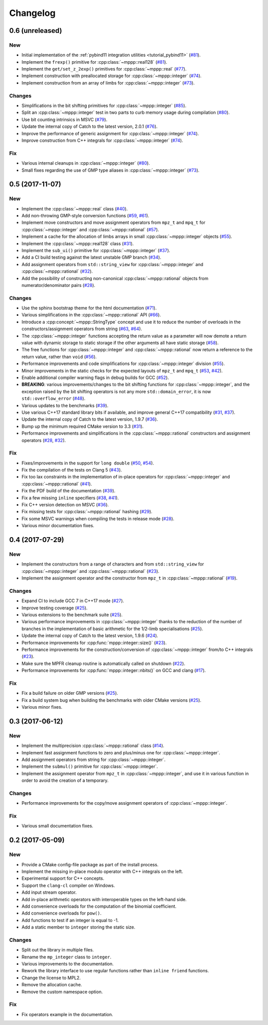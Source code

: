 Changelog
=========

0.6 (unreleased)
----------------

New
~~~

- Initial implementation of the :ref:`pybind11 integration utilities <tutorial_pybind11>` (`#81 <https://github.com/bluescarni/mppp/pull/81>`__).

- Implement the ``frexp()`` primitive for :cpp:class:`~mppp::real128` (`#81 <https://github.com/bluescarni/mppp/pull/81>`__).

- Implement the ``get/set_z_2exp()`` primitives for :cpp:class:`~mppp::real` (`#77 <https://github.com/bluescarni/mppp/pull/77>`__).

- Implement construction with preallocated storage for :cpp:class:`~mppp::integer` (`#74 <https://github.com/bluescarni/mppp/pull/74>`__).

- Implement construction from an array of limbs for :cpp:class:`~mppp::integer` (`#73 <https://github.com/bluescarni/mppp/pull/73>`__).

Changes
~~~~~~~

- Simplifications in the bit shifting primitives for :cpp:class:`~mppp::integer` (`#85 <https://github.com/bluescarni/mppp/pull/85>`__).

- Split an :cpp:class:`~mppp::integer` test in two parts to curb memory usage during compilation (`#80 <https://github.com/bluescarni/mppp/pull/80>`__).

- Use bit counting intrinsics in MSVC (`#79 <https://github.com/bluescarni/mppp/pull/79>`__).

- Update the internal copy of Catch to the latest version, 2.0.1 (`#76 <https://github.com/bluescarni/mppp/pull/76>`__).

- Improve the performance of generic assignment for :cpp:class:`~mppp::integer` (`#74 <https://github.com/bluescarni/mppp/pull/74>`__).

- Improve construction from C++ integrals for :cpp:class:`~mppp::integer` (`#74 <https://github.com/bluescarni/mppp/pull/74>`__).

Fix
~~~

- Various internal cleanups in :cpp:class:`~mppp::integer` (`#80 <https://github.com/bluescarni/mppp/pull/80>`__).

- Small fixes regarding the use of GMP type aliases in :cpp:class:`~mppp::integer` (`#73 <https://github.com/bluescarni/mppp/pull/73>`__).

0.5 (2017-11-07)
----------------

New
~~~

- Implement the :cpp:class:`~mppp::real` class (`#40 <https://github.com/bluescarni/mppp/pull/40>`__).

- Add non-throwing GMP-style conversion functions (`#59 <https://github.com/bluescarni/mppp/pull/59>`__,
  `#61 <https://github.com/bluescarni/mppp/pull/61>`__).

- Implement move constructors and move assignment operators from ``mpz_t`` and ``mpq_t`` for :cpp:class:`~mppp::integer`
  and :cpp:class:`~mppp::rational` (`#57 <https://github.com/bluescarni/mppp/pull/57>`__).

- Implement a cache for the allocation of limbs arrays in small :cpp:class:`~mppp::integer` objects
  (`#55 <https://github.com/bluescarni/mppp/pull/55>`__).

- Implement the :cpp:class:`~mppp::real128` class (`#31 <https://github.com/bluescarni/mppp/pull/31>`__).

- Implement the ``sub_ui()`` primitive for :cpp:class:`~mppp::integer` (`#37 <https://github.com/bluescarni/mppp/pull/37>`__).

- Add a CI build testing against the latest unstable GMP branch (`#34 <https://github.com/bluescarni/mppp/pull/34>`__).

- Add assignment operators from ``std::string_view`` for :cpp:class:`~mppp::integer` and :cpp:class:`~mppp::rational`
  (`#32 <https://github.com/bluescarni/mppp/pull/32>`__).

- Add the possibility of constructing non-canonical :cpp:class:`~mppp::rational` objects from numerator/denominator pairs
  (`#28 <https://github.com/bluescarni/mppp/pull/28>`__).

Changes
~~~~~~~

- Use the sphinx bootstrap theme for the html documentation (`#71 <https://github.com/bluescarni/mppp/pull/71>`__).

- Various simplifications in the :cpp:class:`~mppp::rational` API (`#66 <https://github.com/bluescarni/mppp/pull/66>`__).

- Introduce a :cpp:concept:`~mppp::StringType` concept and use it to reduce the number of overloads in the
  constructors/assignment operators from string (`#63 <https://github.com/bluescarni/mppp/pull/63>`__,
  `#64 <https://github.com/bluescarni/mppp/pull/64>`__).

- The :cpp:class:`~mppp::integer` functions accepting the return value as a parameter will now
  demote a return value with dynamic storage to static storage if the other arguments all have static storage
  (`#58 <https://github.com/bluescarni/mppp/pull/58>`__).

- The free functions for :cpp:class:`~mppp::integer` and :cpp:class:`~mppp::rational` now return a reference
  to the return value, rather than ``void`` (`#56 <https://github.com/bluescarni/mppp/pull/56>`__).

- Performance improvements and code simplifications for :cpp:class:`~mppp::integer` division
  (`#55 <https://github.com/bluescarni/mppp/pull/55>`__).

- Minor improvements in the static checks for the expected layouts of ``mpz_t`` and ``mpq_t``
  (`#53 <https://github.com/bluescarni/mppp/pull/53>`__, `#42 <https://github.com/bluescarni/mppp/pull/42>`__).

- Enable additional compiler warning flags in debug builds for GCC (`#52 <https://github.com/bluescarni/mppp/pull/52>`__).

- **BREAKING**: various improvements/changes to the bit shifting functions for :cpp:class:`~mppp::integer`,
  and the exception raised by the bit shifting operators is not any more
  ``std::domain_error``, it is now ``std::overflow_error`` (`#48 <https://github.com/bluescarni/mppp/pull/48>`__).

- Various updates to the benchmarks (`#39 <https://github.com/bluescarni/mppp/pull/39>`__).

- Use various C++17 standard library bits if available, and improve general C++17 compatibility
  (`#31 <https://github.com/bluescarni/mppp/pull/31>`__, `#37 <https://github.com/bluescarni/mppp/pull/37>`__).

- Update the internal copy of Catch to the latest version, 1.9.7 (`#36 <https://github.com/bluescarni/mppp/pull/36>`__).

- Bump up the minimum required CMake version to 3.3 (`#31 <https://github.com/bluescarni/mppp/pull/31>`__).

- Performance improvements and simplifications in the :cpp:class:`~mppp::rational` constructors and assignment operators
  (`#28 <https://github.com/bluescarni/mppp/pull/28>`__, `#32 <https://github.com/bluescarni/mppp/pull/32>`__).

Fix
~~~

- Fixes/improvements in the support for ``long double`` (`#50 <https://github.com/bluescarni/mppp/pull/50>`__,
  `#54 <https://github.com/bluescarni/mppp/pull/54>`__).

- Fix the compilation of the tests on Clang 5 (`#43 <https://github.com/bluescarni/mppp/pull/43>`__).

- Fix too lax constraints in the implementation of in-place operators for :cpp:class:`~mppp::integer` and
  :cpp:class:`~mppp::rational` (`#41 <https://github.com/bluescarni/mppp/pull/41>`__).

- Fix the PDF build of the documentation (`#39 <https://github.com/bluescarni/mppp/pull/39>`__).

- Fix a few missing ``inline`` specifiers (`#38 <https://github.com/bluescarni/mppp/pull/38>`__, `#41 <https://github.com/bluescarni/mppp/pull/41>`__).

- Fix C++ version detection on MSVC (`#36 <https://github.com/bluescarni/mppp/pull/36>`__).

- Fix missing tests for :cpp:class:`~mppp::rational` hashing (`#29 <https://github.com/bluescarni/mppp/pull/29>`__).

- Fix some MSVC warnings when compiling the tests in release mode (`#28 <https://github.com/bluescarni/mppp/pull/28>`__).

- Various minor documentation fixes.

0.4 (2017-07-29)
----------------

New
~~~

- Implement the constructors from a range of characters and from ``std::string_view`` for :cpp:class:`~mppp::integer`
  and :cpp:class:`~mppp::rational` (`#23 <https://github.com/bluescarni/mppp/pull/23>`__).

- Implement the assignment operator and the constructor from ``mpz_t`` in :cpp:class:`~mppp::rational`
  (`#19 <https://github.com/bluescarni/mppp/pull/19>`__).

Changes
~~~~~~~

- Expand CI to include GCC 7 in C++17 mode (`#27 <https://github.com/bluescarni/mppp/pull/27>`__).

- Improve testing coverage (`#25 <https://github.com/bluescarni/mppp/pull/25>`__).

- Various extensions to the benchmark suite (`#25 <https://github.com/bluescarni/mppp/pull/25>`__).

- Various performance improvements in :cpp:class:`~mppp::integer` thanks to the reduction of the number of branches
  in the implementation of basic arithmetic for the 1/2-limb specialisations (`#25 <https://github.com/bluescarni/mppp/pull/25>`__).

- Update the internal copy of Catch to the latest version, 1.9.6 (`#24 <https://github.com/bluescarni/mppp/pull/24>`__).

- Performance improvements for :cpp:func:`mppp::integer::size()` (`#23 <https://github.com/bluescarni/mppp/pull/23>`__).

- Performance improvements for the construction/conversion of :cpp:class:`~mppp::integer` from/to C++ integrals
  (`#23 <https://github.com/bluescarni/mppp/pull/23>`__).

- Make sure the MPFR cleanup routine is automatically called on shutdown (`#22 <https://github.com/bluescarni/mppp/pull/22>`__).

- Performance improvements for :cpp:func:`mppp::integer::nbits()` on GCC and clang (`#17 <https://github.com/bluescarni/mppp/pull/17>`__).

Fix
~~~

- Fix a build failure on older GMP versions (`#25 <https://github.com/bluescarni/mppp/pull/25>`__).

- Fix a build system bug when building the benchmarks with older CMake versions (`#25 <https://github.com/bluescarni/mppp/pull/25>`__).

- Various minor fixes.

0.3 (2017-06-12)
----------------

New
~~~

- Implement the multiprecision :cpp:class:`~mppp::rational` class (`#14 <https://github.com/bluescarni/mppp/pull/14>`__).

- Implement fast assignment functions to zero and plus/minus one for :cpp:class:`~mppp::integer`.

- Add assignment operators from string for :cpp:class:`~mppp::integer`.

- Implement the ``submul()`` primitive for :cpp:class:`~mppp::integer`.

- Implement the assignment operator from ``mpz_t`` in :cpp:class:`~mppp::integer`, and use it in various function
  in order to avoid the creation of a temporary.

Changes
~~~~~~~

- Performance improvements for the copy/move assignment operators of :cpp:class:`~mppp::integer`.

Fix
~~~

- Various small documentation fixes.

0.2 (2017-05-09)
----------------

New
~~~

- Provide a CMake config-file package as part of the install process.

- Implement the missing in-place modulo operator with C++ integrals
  on the left.

- Experimental support for C++ concepts.

- Support the ``clang-cl`` compiler on Windows.

- Add input stream operator.

- Add in-place arithmetic operators with interoperable types on the
  left-hand side.

- Add convenience overloads for the computation of the binomial
  coefficient.

- Add convenience overloads for ``pow()``.

- Add functions to test if an integer is equal to -1.

- Add a static member to ``integer`` storing the static size.

Changes
~~~~~~~

- Split out the library in multiple files.

- Rename the ``mp_integer`` class to ``integer``.

- Various improvements to the documentation.

- Rework the library interface to use regular functions rather than
  ``inline friend`` functions.

- Change the license to MPL2.

- Remove the allocation cache.

- Remove the custom namespace option.

Fix
~~~

- Fix operators example in the documentation.
